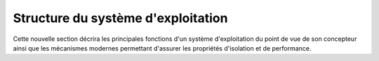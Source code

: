 .. -*- coding: utf-8 -*-
.. Copyright |copy| 2020 by Etienne Rivière
.. Ce fichier est distribué sous une licence `creative commons <http://creativecommons.org/licenses/by-sa/3.0/>`_

   
.. _declarations:
 
Structure du système d'exploitation
===================================

Cette nouvelle section décrira les principales fonctions d'un système d'exploitation du point de vue de son concepteur ainsi que les mécanismes modernes permettant d'assurer les propriétés d'isolation et de performance.

